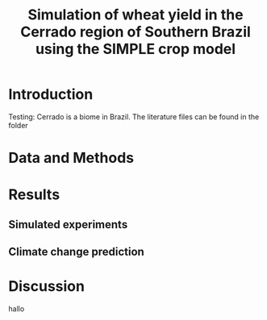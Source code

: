 #+title: Simulation of wheat yield in the Cerrado region of Southern Brazil using the SIMPLE crop model

* Introduction
 Testing: Cerrado is a biome in Brazil. The literature files can be found in the folder
* Data and Methods

* Results
** Simulated experiments
** Climate change prediction
* Discussion
hallo 
